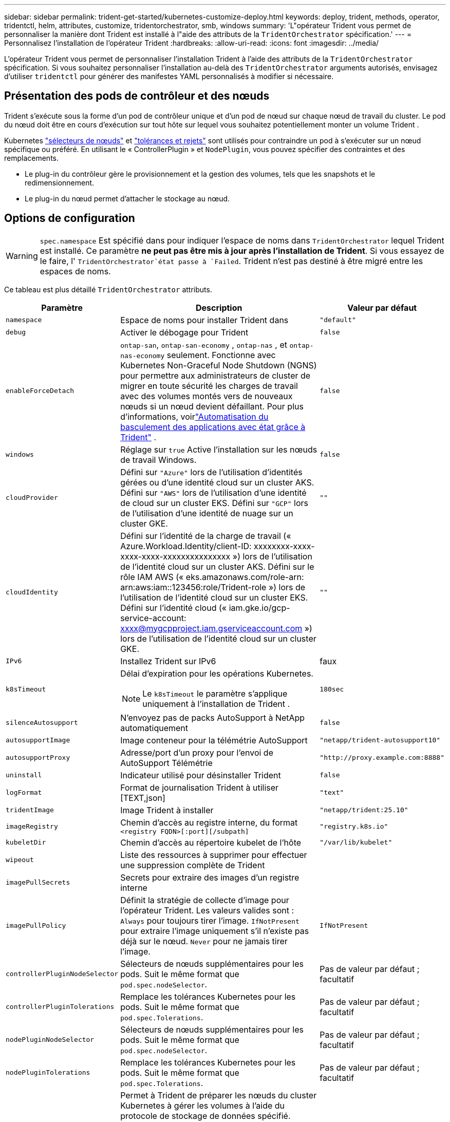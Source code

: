 ---
sidebar: sidebar 
permalink: trident-get-started/kubernetes-customize-deploy.html 
keywords: deploy, trident, methods, operator, tridentctl, helm, attributes, customize, tridentorchestrator, smb, windows 
summary: 'L"opérateur Trident vous permet de personnaliser la manière dont Trident est installé à l"aide des attributs de la `TridentOrchestrator` spécification.' 
---
= Personnalisez l'installation de l'opérateur Trident
:hardbreaks:
:allow-uri-read: 
:icons: font
:imagesdir: ../media/


[role="lead"]
L'opérateur Trident vous permet de personnaliser l'installation Trident à l'aide des attributs de la `TridentOrchestrator` spécification. Si vous souhaitez personnaliser l'installation au-delà des `TridentOrchestrator` arguments autorisés, envisagez d'utiliser `tridentctl` pour générer des manifestes YAML personnalisés à modifier si nécessaire.



== Présentation des pods de contrôleur et des nœuds

Trident s'exécute sous la forme d'un pod de contrôleur unique et d'un pod de nœud sur chaque nœud de travail du cluster. Le pod du nœud doit être en cours d'exécution sur tout hôte sur lequel vous souhaitez potentiellement monter un volume Trident .

Kubernetes link:https://kubernetes.io/docs/concepts/scheduling-eviction/assign-pod-node/["sélecteurs de nœuds"^] et link:https://kubernetes.io/docs/concepts/scheduling-eviction/taint-and-toleration/["tolérances et rejets"^] sont utilisés pour contraindre un pod à s'exécuter sur un nœud spécifique ou préféré. En utilisant le « ControllerPlugin » et `NodePlugin`, vous pouvez spécifier des contraintes et des remplacements.

* Le plug-in du contrôleur gère le provisionnement et la gestion des volumes, tels que les snapshots et le redimensionnement.
* Le plug-in du nœud permet d'attacher le stockage au nœud.




== Options de configuration


WARNING: `spec.namespace` Est spécifié dans pour indiquer l'espace de noms dans `TridentOrchestrator` lequel Trident est installé. Ce paramètre *ne peut pas être mis à jour après l'installation de Trident*. Si vous essayez de le faire, l' `TridentOrchestrator`état passe à `Failed`. Trident n'est pas destiné à être migré entre les espaces de noms.

Ce tableau est plus détaillé `TridentOrchestrator` attributs.

[cols="1,2,1"]
|===
| Paramètre | Description | Valeur par défaut 


| `namespace` | Espace de noms pour installer Trident dans | `"default"` 


| `debug` | Activer le débogage pour Trident | `false` 


| `enableForceDetach` | `ontap-san`, `ontap-san-economy` , `ontap-nas` , et `ontap-nas-economy` seulement. Fonctionne avec Kubernetes Non-Graceful Node Shutdown (NGNS) pour permettre aux administrateurs de cluster de migrer en toute sécurité les charges de travail avec des volumes montés vers de nouveaux nœuds si un nœud devient défaillant. Pour plus d'informations, voirlink:../trident-reco/force-detach.html["Automatisation du basculement des applications avec état grâce à Trident"] . | `false` 


| `windows` | Réglage sur `true` Active l'installation sur les nœuds de travail Windows. | `false` 


| `cloudProvider`  a| 
Défini sur `"Azure"` lors de l'utilisation d'identités gérées ou d'une identité cloud sur un cluster AKS. Défini sur `"AWS"` lors de l'utilisation d'une identité de cloud sur un cluster EKS. Défini sur `"GCP"` lors de l'utilisation d'une identité de nuage sur un cluster GKE.
| `""` 


| `cloudIdentity`  a| 
Défini sur l'identité de la charge de travail (« Azure.Workload.Identity/client-ID: xxxxxxxx-xxxx-xxxx-xxxx-xxxxxxxxxxxxxxx ») lors de l'utilisation de l'identité cloud sur un cluster AKS. Défini sur le rôle IAM AWS (« eks.amazonaws.com/role-arn: arn:aws:iam::123456:role/Trident-role ») lors de l'utilisation de l'identité cloud sur un cluster EKS. Défini sur l'identité cloud (« iam.gke.io/gcp-service-account: xxxx@mygcpproject.iam.gserviceaccount.com ») lors de l'utilisation de l'identité cloud sur un cluster GKE.
| `""` 


| `IPv6` | Installez Trident sur IPv6 | faux 


| `k8sTimeout`  a| 
Délai d'expiration pour les opérations Kubernetes.


NOTE: Le `k8sTimeout` le paramètre s'applique uniquement à l'installation de Trident .
| `180sec` 


| `silenceAutosupport` | N'envoyez pas de packs AutoSupport à NetApp
automatiquement | `false` 


| `autosupportImage` | Image conteneur pour la télémétrie AutoSupport | `"netapp/trident-autosupport10"` 


| `autosupportProxy` | Adresse/port d'un proxy pour l'envoi de AutoSupport
Télémétrie | `"http://proxy.example.com:8888"` 


| `uninstall` | Indicateur utilisé pour désinstaller Trident | `false` 


| `logFormat` | Format de journalisation Trident à utiliser [TEXT,json] | `"text"` 


| `tridentImage` | Image Trident à installer | `"netapp/trident:25.10"` 


| `imageRegistry` | Chemin d'accès au registre interne, du format
`<registry FQDN>[:port][/subpath]` | `"registry.k8s.io"` 


| `kubeletDir` | Chemin d'accès au répertoire kubelet de l'hôte | `"/var/lib/kubelet"` 


| `wipeout` | Liste des ressources à supprimer pour effectuer une suppression complète de Trident |  


| `imagePullSecrets` | Secrets pour extraire des images d'un registre interne |  


| `imagePullPolicy` | Définit la stratégie de collecte d'image pour l'opérateur Trident. Les valeurs valides sont :
`Always` pour toujours tirer l'image.
`IfNotPresent` pour extraire l'image uniquement s'il n'existe pas déjà sur le nœud.
`Never` pour ne jamais tirer l'image. | `IfNotPresent` 


| `controllerPluginNodeSelector` | Sélecteurs de nœuds supplémentaires pour les pods.	Suit le même format que `pod.spec.nodeSelector`. | Pas de valeur par défaut ; facultatif 


| `controllerPluginTolerations` | Remplace les tolérances Kubernetes pour les pods. Suit le même format que `pod.spec.Tolerations`. | Pas de valeur par défaut ; facultatif 


| `nodePluginNodeSelector` | Sélecteurs de nœuds supplémentaires pour les pods. Suit le même format que `pod.spec.nodeSelector`. | Pas de valeur par défaut ; facultatif 


| `nodePluginTolerations` | Remplace les tolérances Kubernetes pour les pods. Suit le même format que `pod.spec.Tolerations`. | Pas de valeur par défaut ; facultatif 


| `nodePrep`  a| 
Permet à Trident de préparer les nœuds du cluster Kubernetes à gérer les volumes à l'aide du protocole de stockage de données spécifié. *Actuellement, `iscsi` est la seule valeur prise en charge.*


NOTE: À partir d'OpenShift 4.19, la version minimale de Trident prise en charge pour cette fonctionnalité est 25.06.1.
|  


| `k8sAPIQPS`  a| 
La limite de requêtes par seconde (QPS) utilisée par le contrôleur lors de la communication avec le serveur API Kubernetes.  La valeur Burst est définie automatiquement en fonction de la valeur QPS.
| `100`; facultatif 


| `enableConcurrency`  a| 
Permet des opérations simultanées du contrôleur Trident pour un débit amélioré.


NOTE: *Aperçu technique* : Cette fonctionnalité est expérimentale et prend actuellement en charge des flux de travail parallèles limités avec les pilotes ONTAP-NAS (NFS uniquement) et ONTAP-SAN (NVMe pour ONTAP 9 unifié), en plus de l’aperçu technique existant pour le pilote ONTAP-SAN (protocoles iSCSI et FCP dans ONTAP 9 unifié).
| faux 
|===

NOTE: Pour plus d'informations sur le formatage des paramètres du pod, reportez-vous à la section link:https://kubernetes.io/docs/concepts/scheduling-eviction/assign-pod-node/["Attribution de pods aux nœuds"^].

[WARNING]
====
* NE MODIFIEZ PAS les noms des conteneurs ou des champs.
* NE PAS modifier l'indentation - L'indentation YAML est essentielle pour une analyse correcte.


====
[NOTE]
====
* Aucune limite n'est appliquée par défaut ; seules les requêtes ont des valeurs par défaut et sont appliquées automatiquement si elles ne sont pas spécifiées.
* Les noms des conteneurs sont listés tels qu'ils apparaissent dans les spécifications du pod.
* Les side-cars sont répertoriés sous chaque conteneur principal.
* Vérifiez les TORC `status.CurrentInstallationParams` champ permettant d'afficher les valeurs actuellement appliquées.


====
un|

[source, yaml]
----
resources:
  controller:
    trident-main:
      requests:
        cpu: 10m
        memory: 80Mi
      limits:
          cpu:
          memory:
    csi-provisioner:
      requests:
        cpu: 2m
        memory: 20Mi
      limits:
        cpu:
        memory:
    csi-attacher:
      requests:
        cpu: 2m
        memory: 20Mi
      limits:
        cpu:
        memory:
    csi-resizer:
      requests:
        cpu: 3m
        memory: 20Mi
      limits:
        cpu:
        memory:
    csi-snapshotter:
      requests:
        cpu: 2m
        memory: 20Mi
      limits:
        cpu:
        memory:
    trident-autosupport:
      requests:
        cpu: 1m
        memory: 30Mi
      limits:
        cpu:
        memory:
  node:
    linux:
      trident-main:
        requests:
          cpu: 10m
          memory: 60Mi
        limits:
          cpu:
          memory:
      node-driver-registrar:
        requests:
          cpu: 1m
          memory: 10Mi
        limits:
          cpu:
          memory:
    windows:
      trident-main:
        requests:
          cpu: 6m
          memory: 40Mi
        limits:
          cpu:
          memory:
      node-driver-registrar:
        requests:
          cpu: 6m
          memory: 40Mi
        limits:
          cpu:
          memory:
      liveness-probe:
        requests:
          cpu: 2m
          memory: 40Mi
        limits:
          cpu:
          memory:
----
|`httpsMetrics`|Activer HTTPS pour le point de terminaison des métriques Prometheus. |faux|`hostNetwork` a|Active la mise en réseau de l'hôte pour le contrôleur Trident . Ceci est utile lorsque vous souhaitez séparer le trafic frontal et le trafic dorsal dans un réseau multi-foyers. |faux

|===


| [REMARQUE] Pour plus d'informations sur la mise en forme des paramètres de pod, consultezlink:https://kubernetes.io/docs/concepts/scheduling-eviction/assign-pod-node/["Attribution de pods aux nœuds"^] . == Exemples de configurations Vous pouvez utiliser les attributs dans<<Options de configuration>> lors de la définition `TridentOrchestrator` pour personnaliser votre installation. Configuration personnalisée de base [%collapsible%closed] ==== Cet exemple, créé après l'exécution de `cat deploy/crds/tridentorchestrator_cr_imagepullsecrets.yaml` commande, représente une installation personnalisée de base : [source,yaml] ---- apiVersion : trident.netapp.io/v1 kind : TridentOrchestrator metadata : name : trident spec : debug : true namespace : trident imagePullSecrets : - thisisasecret ---- ==== .Sélecteurs de nœuds [%collapsible%closed] ==== Cet exemple installe Trident avec des sélecteurs de nœuds. [source,yaml] ---- apiVersion: trident.netapp.io/v1 kind: TridentOrchestrator metadata: name: trident spec: debug: true namespace: trident controllerPluginNodeSelector: nodetype: master nodePluginNodeSelector: storage: netapp ---- ==== .Nœuds de travail Windows [%collapsible%closed] ==== Cet exemple, créé après l'exécution de `cat deploy/crds/tridentorchestrator_cr.yaml` commande, installe Trident sur un nœud de travail Windows. [source,yaml] ---- apiVersion: trident.netapp.io/v1 kind: TridentOrchestrator metadata: name: trident spec: debug: true namespace: trident windows: true ---- ==== .Identités gérées sur un cluster AKS [%collapsible%closed] ==== Cet exemple installe Trident pour activer les identités gérées sur un cluster AKS. [source,yaml] ---- apiVersion: trident.netapp.io/v1 kind: TridentOrchestrator metadata: name: trident spec: debug: true namespace: trident cloudProvider: "Azure" ---- ==== .Identité cloud sur un cluster AKS [%collapsible%closed] ==== Cet exemple installe Trident pour une utilisation avec une identité cloud sur un cluster AKS. [source,yaml] ---- apiVersion: trident.netapp.io/v1 kind: TridentOrchestrator metadata: name: trident spec: debug: true namespace: trident cloudProvider: "Azure" cloudIdentity: 'azure.workload.identity/client-id: xxxxxxxx-xxxx-xxxx-xxxx-xxxxxxxxxxx' ---- ==== .Identité cloud sur un cluster EKS [%collapsible%closed] ==== Cet exemple installe Trident pour une utilisation avec une identité cloud sur un cluster AKS. [source,yaml] ---- apiVersion: trident.netapp.io/v1 kind: TridentOrchestrator metadata: name: trident spec: debug: true namespace: trident cloudProvider: "AWS" cloudIdentity: "'eks.amazonaws.com/role-arn: arn:aws:iam::123456:role/trident-role'" ---- ==== .Identité cloud pour GKE [%collapsible%closed] ==== Cet exemple installe Trident pour une utilisation avec une identité cloud sur un cluster GKE. [source,yaml] ---- apiVersion: trident.netapp.io/v1 kind: TridentBackendConfig metadata: name: backend-tbc-gcp-gcnv spec: version: 1 storageDriverName: google-cloud-netapp-volumes projectNumber: '012345678901' network: gcnv-network location: us-west2 serviceLevel: Premium storagePool: pool-premium1 ---- ==== .Configuration des requêtes et limites de ressources Kubernetes pour le contrôleur Trident et les pods de nœuds Trident Linux [%collapsible%closed] ==== Cet exemple configure les requêtes et limites de ressources Kubernetes pour le contrôleur Trident et les pods de nœuds Trident Linux. AVERTISSEMENT : *Avertissement* : Les valeurs de requête et de limite fournies dans cet exemple sont uniquement à des fins de démonstration. Ajustez ces valeurs en fonction de votre environnement et de vos exigences en matière de charge de travail. [source,yaml] ---- apiVersion: trident.netapp.io/v1 kind: TridentOrchestrator metadata: name: trident spec: debug: true namespace: trident imagePullSecrets: - thisisasecret resources: controller: trident-main: requests: cpu: 10m memory: 80Mi limits: cpu: 200m memory: 256Mi # sidecars csi-provisioner: requests: cpu: 2m memory: 20Mi limits: cpu: 100m memory: 64Mi csi-attacher: requests: cpu: 2m memory: 20Mi limits: cpu: 100m memory: 64Mi csi-resizer: requests: cpu: 3m memory: 20Mi limits: cpu: 100m memory: 64Mi csi-snapshotter: requests: cpu: 2m memory: 20Mi limits: cpu: 100m mémoire : 64Mio trident-autosupport : requêtes : processeur : 1 m mémoire : 30Mio limites : processeur : 50 m mémoire : 128Mio nœud : linux : trident-main : requêtes : processeur : 10 m mémoire : 60Mio limites : processeur : 200 m mémoire : 256Mio # sidecars node-driver-registrar : requêtes : processeur : 1 m mémoire : 10Mio limites : processeur : 50 m mémoire : 32Mio ---- ==== .Configuration des requêtes et des limites de ressources Kubernetes pour le contrôleur Trident et les pods de nœuds Trident Windows et Linux [%collapsible%closed] ==== Cet exemple configure les requêtes et les limites de ressources Kubernetes pour le contrôleur Trident et les pods de nœuds Trident Windows et Linux. AVERTISSEMENT : *Avertissement* : Les valeurs de requête et de limite fournies dans cet exemple sont uniquement à des fins de démonstration. Ajustez ces valeurs en fonction de votre environnement et de vos exigences en matière de charge de travail. [source,yaml] ---- apiVersion: trident.netapp.io/v1 kind: TridentOrchestrator metadata: name: trident spec: debug: true namespace: trident imagePullSecrets: - thisisasecret windows: true resources: controller: trident-main: requests: cpu: 10m memory: 80Mi limits: cpu: 200m mémoire : 256 Mio # sidecars csi-provisioner : requêtes : processeur : 2 Mo mémoire : 20 Mio limites : processeur : 100 Mo mémoire : 64 Mio csi-attacher : requêtes : processeur : 2 Mo mémoire : 20 Mio limites : processeur : 100 Mo mémoire : 64 Mio csi-resizer : requêtes : processeur : 3 Mo mémoire : 20 Mio limites : processeur : 100 Mo mémoire : 64 Mio csi-snapshotter : requêtes : processeur : 2 Mo mémoire : 20 Mio limites : processeur : 100 Mo mémoire : 64 Mio trident-autosupport : requêtes : processeur : 1 Mo mémoire : 30 Mio limites : processeur : 50 Mo mémoire : 128 Mio node : linux : trident-main : requêtes : processeur : 10 Mo mémoire : 60 Mio limites : processeur : 200 Mo mémoire : 256 Mio # sidecars node-driver-registrar : requêtes : processeur : 1 Mo, mémoire : 10 Mio, limites : processeur : 50 Mo, mémoire : 32 Mio, windows : trident-main : requêtes : processeur : 6 Mo, mémoire : 40 Mio, limites : processeur : 200 Mo, mémoire : 128 Mio # sidecars node-driver-registrar : requêtes : processeur : 6 Mo, mémoire : 40 Mio, limites : processeur : 100 Mo, mémoire : 128 Mio, liveness-probe : requêtes : processeur : 2 Mo, mémoire : 40 Mio, limites : processeur : 50 Mo, mémoire : 64 Mio ---- ==== 
|===